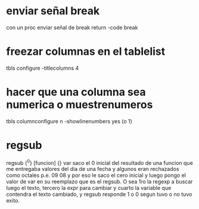 * enviar señal break
  con un proc enviar señal de break
  return -code break

* freezar columnas en el tablelist
  tbls configure -titlecolumns 4


* hacer que una columna sea numerica o muestrenumeros
  tbls columnconfigure n -showlinenumbers yes (o 1)


* regsub
  regsub {^0} [funcion] {} var
  saco el 0 inicial del resultado de una funcion que me entregaba valores del 
  dia de una fecha y algunos eran rechazados como octales p.e. 09 08 y por eso 
  le saco el cero inicial y luego pongo el valor de var en su reemplazo que es 
  el regsub.
  O sea 1ro la regexp a buscar luego el texto, tercero la expr para cambiar y 
  cuarto la variable que contendra el texto cambiado, y regsub responde 1 o 0 
  segun tuvo o no tuvo exito.


